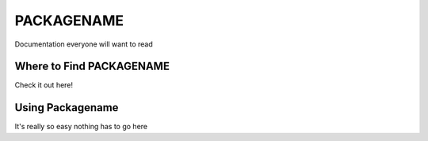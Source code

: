 
************
PACKAGENAME
************

Documentation everyone will want to read

Where to Find PACKAGENAME
==========================

Check it out here!


Using Packagename
==================

It's really so easy nothing has to go here
